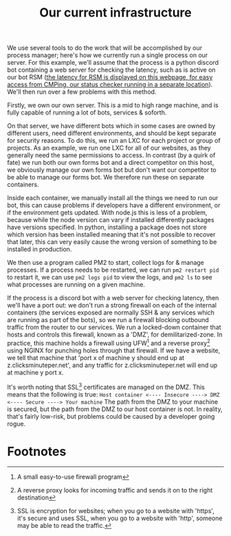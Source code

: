 :PROPERTIES:
:ID:       a907489b-22b8-46e5-89fb-95319c995df3
:END:
#+title: Our current infrastructure
We use several tools to do the work that will be accomplished by our process manager; here's how we currently run a single process on our server. For this example, we'll assume that the process is a python discord bot containing a web server for checking the latency, such as is active on our bot RSM ([[https://rsm.bots.clicksminuteper.net/][the latency for RSM is displayed on this webpage, for easy access from CMPing, our status checker running in a separate location]]). We'll then run over a few problems with this method.


Firstly, we own our own server. This is a mid to high range machine, and is fully capable of running a lot of bots, services & soforth.

On that server, we have different bots which in some cases are owned by different users, need different environments, and should be kept separate for security reasons. To do this, we run an LXC for each project or group of projects. As an example, we run one LXC for all of our websites, as they generally need the same permissions to access. In contrast (by a quirk of fate) we run both our own forms bot and a direct competitor on this host, we obviously manage our own forms bot but don't want our competitor to be able to manage our forms bot. We therefore run these on separate containers.

Inside each container, we manually install all the things we need to run our bot, this can cause problems if developers have a different environment, or if the environment gets updated. With node.js this is less of a problem, because while the node version can vary if installed differently packages have versions specified. In python, installing a package does not store which version has been installed meaning that it's not possible to recover that later, this can very easily cause the wrong version of something to be installed in production.

We then use a program called PM2 to start, collect logs for & manage processes. If a process needs to be restarted, we can run =pm2 restart pid= to restart it, we can use =pm2 logs pid= to view the logs, and =pm2 ls= to see what processes are running on a given machine.

If the process is a discord bot with a web server for checking latency, then we'll have a port out: we don't run a strong firewall on each of the internal containers (the services exposed are normally SSH & any services which are running as part of the bots), so we run a firewall blocking outbound traffic from the router to our services. We run a locked-down container that hosts and controls this firewall, known as a 'DMZ', for demilitarized-zone. In practice, this machine holds a firewall using UFW[fn:1] and a reverse proxy[fn:2] using NGINX for punching holes through that firewall. If we have a website, we tell that machine that 'port x of machine y should end up at z.clicksminuteper.net', and any traffic for z.clicksminuteper.net will end up at machine y port x.

It's worth noting that SSL[fn:3] certificates are managed on the DMZ. This means that the following is true:
=Host container <---- Insecure ----> DMZ <---- Secure ----> Your machine=
The path from the DMZ to your machine is secured, but the path from the DMZ to our host container is not. In reality, that's fairly low-risk, but problems could be caused by a developer going rogue.

* Footnotes

[fn:3] SSL is encryption for websites; when you go to a website with 'https', it's secure and uses SSL, when you go to a website with 'http', someone may be able to read the traffic. 

[fn:2] A reverse proxy looks for incoming traffic and sends it on to the right destination

[fn:1] A small easy-to-use firewall program 
